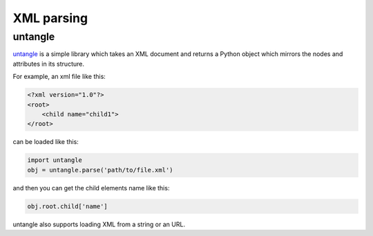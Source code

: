 XML parsing
===========

untangle
--------

`untangle <http://0chris.com/untangle>`_ is a simple library which takes
an XML document and returns a Python object which mirrors the nodes and
attributes in its structure.

For example, an xml file like this:

.. code-block:: xml

    <?xml version="1.0"?>
    <root>
        <child name="child1">
    </root>

can be loaded like this:

.. code-block:: python

    import untangle
    obj = untangle.parse('path/to/file.xml')

and then you can get the child elements name like this:

.. code-block:: python

    obj.root.child['name']

untangle also supports loading XML from a string or an URL.


